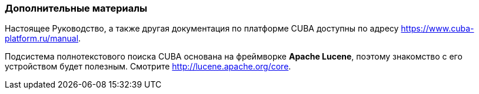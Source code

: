 :sourcesdir: ../../../source

[[additional_info]]
=== Дополнительные материалы

Настоящее Руководство, а также другая документация по платформе CUBA доступны по адресу https://www.cuba-platform.ru/manual.

Подсистема полнотекстового поиска CUBA основана на фреймворке *Apache Lucene*, поэтому знакомство с его устройством будет полезным. Смотрите http://lucene.apache.org/core.

